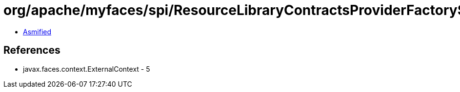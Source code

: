 = org/apache/myfaces/spi/ResourceLibraryContractsProviderFactory$1.class

 - link:ResourceLibraryContractsProviderFactory$1-asmified.java[Asmified]

== References

 - javax.faces.context.ExternalContext - 5
